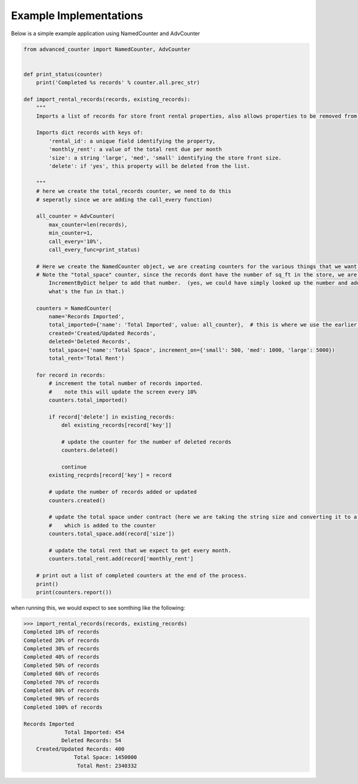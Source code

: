 Example Implementations
=======================

Below is a simple example application using NamedCounter and AdvCounter

.. code-block:: python

    from advanced_counter import NamedCounter, AdvCounter


    def print_status(counter)
        print('Completed %s records' % counter.all.prec_str)

    def import_rental_records(records, existing_records):
        """
        Imports a list of records for store front rental properties, also allows properties to be removed from the list.

        Imports dict records with keys of:
            'rental_id': a unique field identifying the property,
            'monthly_rent': a value of the total rent due per month
            'size': a string 'large', 'med', 'small' identifying the store front size.
            'delete': if 'yes', this property will be deleted from the list.

        """
        # here we create the total_records counter, we need to do this
        # seperatly since we are adding the call_every function)

        all_counter = AdvCounter(
            max_counter=len(records),
            min_counter=1,
            call_every='10%',
            call_every_func=print_status)

        # Here we create the NamedCounter object, we are creating counters for the various things that we want to track
        # Note the "total_space" counter, since the records dont have the number of sq_ft in the store, we are using a
            IncrementByDict helper to add that number.  (yes, we could have simply looked up the number and added it, but
            what's the fun in that.)

        counters = NamedCounter(
            name='Records Imported',
            total_imported={'name': 'Total Imported', value: all_counter},  # this is where we use the earlier defined counter
            created='Created/Updated Records',
            deleted='Deleted Records',
            total_space={'name':'Total Space', increment_on={'small': 500, 'med': 1000, 'large': 5000})
            total_rent='Total Rent')

        for record in records:
            # increment the total number of records imported.
            #    note this will update the screen every 10%
            counters.total_imported()

            if record['delete'] in existing_records:
                del existing_records[record['key']]

                # update the counter for the number of deleted records
                counters.deleted()

                continue
            existing_recprds[record['key'] = record

            # update the number of records added or updated
            counters.created()

            # update the total space under contract (here we are taking the string size and converting it to a number
            #    which is added to the counter
            counters.total_space.add(record['size'])

            # update the total rent that we expect to get every month.
            counters.total_rent.add(record['monthly_rent']

        # print out a list of completed counters at the end of the process.
        print()
        print(counters.report())


when running this, we would expect to see somthing like the following:

.. code-block::

    >>> import_rental_records(records, existing_records)
    Completed 10% of records
    Completed 20% of records
    Completed 30% of records
    Completed 40% of records
    Completed 50% of records
    Completed 60% of records
    Completed 70% of records
    Completed 80% of records
    Completed 90% of records
    Completed 100% of records

    Records Imported
                 Total Imported: 454
                Deleted Records: 54
        Created/Updated Records: 400
                    Total Space: 1450000
                     Total Rent: 2340332


